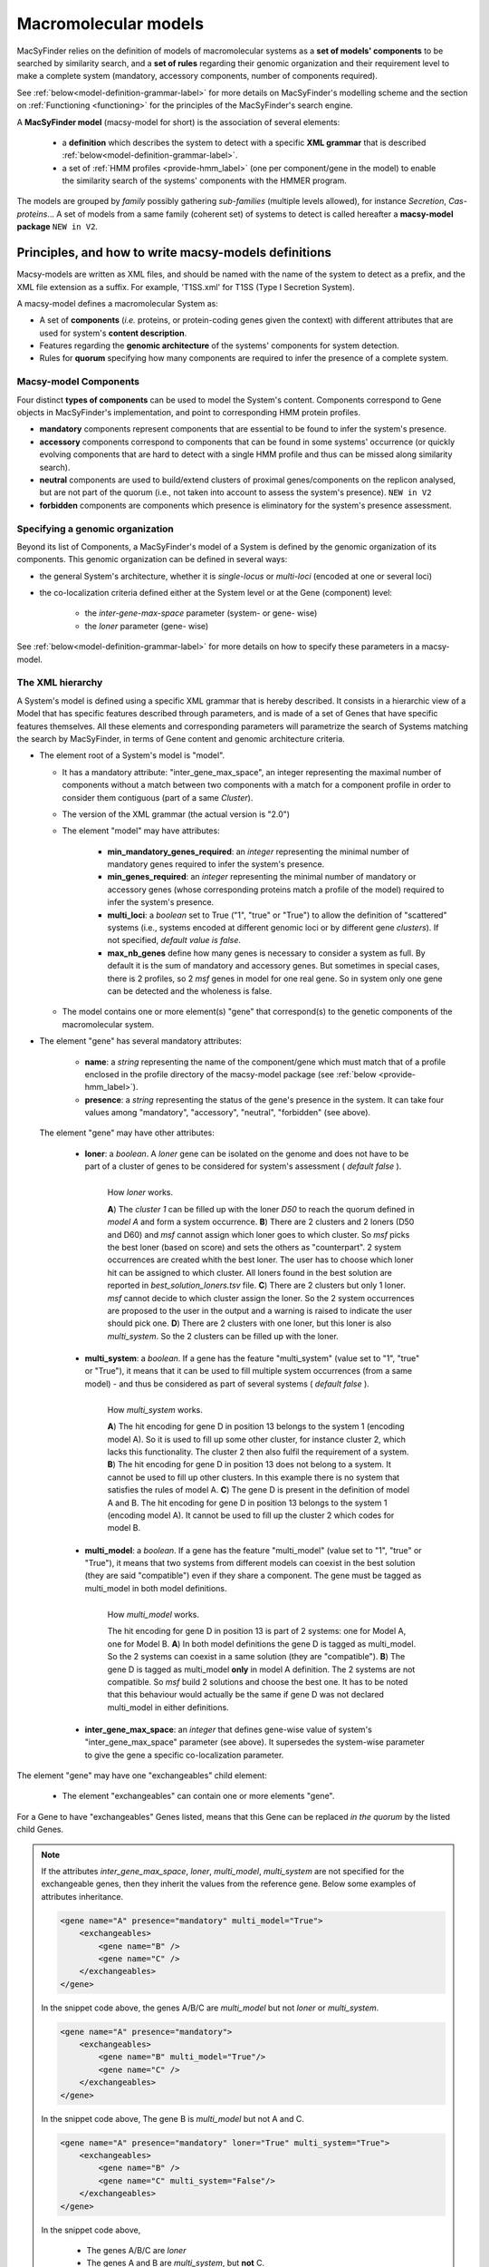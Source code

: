 .. MacSyFinder - Detection of macromolecular systems in protein datasets
    using systems modelling and similarity search.
    Authors: Sophie Abby, Bertrand Néron
    Copyright © 2014-2022 Institut Pasteur (Paris) and CNRS.
    See the COPYRIGHT file for details
    MacsyFinder is distributed under the terms of the GNU General Public License (GPLv3).
    See the COPYING file for details.

.. _modeling:

*********************
Macromolecular models
*********************


MacSyFinder relies on the definition of models of macromolecular systems as a **set of models' components**
to be searched by similarity search, and a **set of rules** regarding their genomic organization and
their requirement level to make a complete system (mandatory, accessory components, number of components required).

See :ref:`below<model-definition-grammar-label>` for more details on MacSyFinder's modelling scheme and the section
on :ref:`Functioning <functioning>` for the principles of the MacSyFinder's search engine.


A **MacSyFinder model** (macsy-model for short) is the association of several elements:

    * a **definition** which describes the system to detect with a specific **XML grammar**
      that is described :ref:`below<model-definition-grammar-label>`.

    * a set of :ref:`HMM profiles <provide-hmm_label>`  (one per component/gene in the model) to enable
      the similarity search of the systems' components with the HMMER program.

The models are grouped by *family* possibly gathering *sub-families* (multiple levels allowed), for instance *Secretion*, *Cas-proteins*...
A set of models from a same family (coherent set) of systems to detect is called hereafter a **macsy-model package** ``NEW in V2``.



.. _writing-models:

Principles, and how to write macsy-models definitions
=====================================================

Macsy-models are written as XML files, and should be named with the name of the system to detect as a prefix,
and the XML file extension as a suffix. For example, 'T1SS.xml' for T1SS (Type I Secretion System).

A macsy-model defines a macromolecular System as:

* A set of **components** (*i.e.* proteins, or protein-coding genes given the context) with different attributes that are used for system's **content description**.
* Features regarding the **genomic architecture** of the systems' components for system detection.
* Rules for **quorum** specifying how many components are required to infer the presence of a complete system.


.. _components:

Macsy-model Components
----------------------

Four distinct **types of components** can be used to model the System's content.
Components correspond to Gene objects in MacSyFinder's implementation, and point to corresponding HMM protein profiles.

* **mandatory** components represent components that are essential to be found to infer the system's presence.
* **accessory** components correspond to components that can be found in some systems' occurrence
  (or quickly evolving components that are hard to detect with a single HMM profile and thus can be missed along similarity search).
* **neutral** components are used to build/extend clusters of proximal genes/components on the replicon analysed,
  but are not part of the quorum (i.e., not taken into account to assess the system's presence). ``NEW in V2``
* **forbidden** components are components which presence is eliminatory for the system's presence assessment.


.. _model-definition-genomic-orga:

Specifying a genomic organization
---------------------------------

Beyond its list of Components, a MacSyFinder's model of a System is defined by the genomic organization of its components.
This genomic organization can be defined in several ways:

* the general System's architecture, whether it is `single-locus` or `multi-loci` (encoded at one or several loci)
* the co-localization criteria defined either at the System level or at the Gene (component) level:

    * the `inter-gene-max-space` parameter (system- or gene- wise)
    * the `loner` parameter (gene- wise)


See :ref:`below<model-definition-grammar-label>` for more details on how to specify these parameters in a macsy-model.


.. _model-definition-grammar-label:

The XML hierarchy
-----------------

A System's model is defined using a specific XML grammar that is hereby described.
It consists in a hierarchic view of a Model that has specific features described through parameters,
and is made of a set of Genes that have specific features themselves.
All these elements and corresponding parameters will parametrize the search of Systems matching the search by MacSyFinder,
in terms of Gene content and genomic architecture criteria.


.. image:: ../_static/MSF_modelling.*
    :height: 1000px
    :align: left

* The element root of a System's model is "model".

  * It has a mandatory attribute: "inter_gene_max_space", an integer representing the maximal number of components
    without a match between two components with a match for a component profile in order to consider them contiguous (part of a same *Cluster*).
  * The version of the XML grammar (the actual version is "2.0")
  * The element "model" may have attributes:

     * **min_mandatory_genes_required**: an *integer* representing the minimal number of mandatory genes required
       to infer the system's presence.
     * **min_genes_required**: an *integer* representing the minimal number of mandatory or accessory genes
       (whose corresponding proteins match a profile of the model) required to infer the system's presence.
     * **multi_loci**: a *boolean* set to True ("1", "true" or "True") to allow the definition of "scattered" systems
       (i.e., systems encoded at different genomic loci or by different gene *clusters*).
       If not specified, *default value is false*.
     * **max_nb_genes** define how many genes is necessary to consider a system as full.
       By default it is the sum of mandatory and accessory genes.
       But sometimes in special cases, there is 2 profiles, so 2 *msf* genes in model for one real gene.
       So in system only one gene can be detected and the wholeness is false.

  * The model contains one or more element(s) "gene" that correspond(s) to the genetic components of the macromolecular system.

* The element "gene" has several mandatory attributes:

   * **name**: a *string* representing the name of the component/gene which must match that of a profile enclosed in the profile directory of
     the macsy-model package (see :ref:`below <provide-hmm_label>`).
   * **presence**: a *string* representing the status of the gene's presence in the system.
     It can take four values among "mandatory", "accessory", "neutral", "forbidden" (see above).

 The element "gene" may have other attributes:

   * **loner**: a *boolean*. A *loner* gene can be isolated on the genome and does not have to be part of a cluster of genes to be considered for system's assessment ( *default false* ).

     .. figure:: ../_static/loner.*
        :height: 1500px
        :align: left

        How *loner* works.

        **A**) The *cluster 1* can be filled up with the loner *D50* to reach the quorum defined in *model A* and form a system occurrence.
        **B**) There are 2 clusters and 2 loners (D50 and D60) and *msf* cannot assign which loner goes to which cluster. So *msf* picks the best loner (based on score) and sets the others as "counterpart". 2 system occurrences are created whith the best loner. The user has to choose which loner hit can be assigned to which cluster. All loners found in the best solution are reported in *best_solution_loners.tsv* file.
        **C**) There are 2 clusters but only 1 loner. *msf* cannot decide to which cluster assign the loner. So the 2 system occurrences are proposed to the user in the output and a warning is raised to indicate the user should pick one.
        **D**) There are 2 clusters with one loner, but this loner is also *multi_system*. So the 2 clusters can be filled up with the loner.


   * **multi_system**: a *boolean*. If a gene has the feature "multi_system" (value set to "1", "true" or "True"),
     it means that it can be used to fill multiple system occurrences (from a same model) -
     and thus be considered as part of several systems ( *default false* ).

     .. figure:: ../_static/multi_system.*
        :height: 1200px
        :align: left

        How *multi_system* works.

        **A**) The hit encoding for gene D in position 13 belongs to the system 1 (encoding model A). So it is used to fill up some other cluster, for instance cluster 2, which lacks this functionality. The cluster 2 then also fulfil the requirement of a system.
        **B**) The hit encoding for gene D in position 13 does not belong to a system. It cannot be used to fill up other clusters. In this example there is no system that satisfies the rules of model A.
        **C**) The gene D is present in the definition of model A and B. The hit encoding for gene D in position 13 belongs to the system 1 (encoding model A). It cannot be used to fill up the cluster 2 which codes for model B.

   * **multi_model**: a *boolean*. If a gene has the feature "multi_model" (value set to "1", "true" or "True"),
     it means that two systems from different models can coexist in the best solution (they are said "compatible") even if they share a component.
     The gene must be tagged as multi_model in both model definitions.

     .. figure:: ../_static/multi_model.*
        :height: 1000px
        :align: left

        How *multi_model* works.

        The hit encoding for gene D in position 13 is part of 2 systems: one for Model A, one for Model B.
        **A**) In both model definitions the gene D is tagged as multi_model. So the 2 systems can coexist in a same solution (they are "compatible").
        **B**) The gene D is tagged as multi_model **only** in model A definition. The 2 systems are not compatible. So *msf* build 2 solutions and choose the best one.
        It has to be noted that this behaviour would actually be the same if gene D was not declared multi_model in either definitions.

   * **inter_gene_max_space**: an *integer* that defines gene-wise value of system's "inter_gene_max_space" parameter (see above).
     It supersedes the system-wise parameter to give the gene a specific co-localization parameter.

.. _exchangeables_label:

The element "gene" may have one "exchangeables" child element:

    * The element "exchangeables" can contain one or more elements "gene".

For a Gene to have "exchangeables" Genes listed, means that this Gene can be replaced *in the quorum* by the listed child Genes.

.. note::

    If the attributes *inter_gene_max_space*, *loner*, *multi_model*, *multi_system* are not specified for the exchangeable genes,
    then they inherit the values from the reference gene. Below some examples of attributes inheritance.

    .. code-block:: XML

        <gene name="A" presence="mandatory" multi_model="True">
            <exchangeables>
                <gene name="B" />
                <gene name="C" />
            </exchangeables>
        </gene>

    In the snippet code above, the genes A/B/C are *multi_model* but not *loner* or *multi_system*.

    .. code-block:: XML

        <gene name="A" presence="mandatory">
            <exchangeables>
                <gene name="B" multi_model="True"/>
                <gene name="C" />
            </exchangeables>
        </gene>

    In the snippet code above, The gene B is *multi_model* but not A and C.

    .. code-block:: XML

        <gene name="A" presence="mandatory" loner="True" multi_system="True">
            <exchangeables>
                <gene name="B" />
                <gene name="C" multi_system="False"/>
            </exchangeables>
        </gene>

    In the snippet code above,

        * The genes A/B/C are *loner*
        * The genes A and B are *multi_system*, but **not** C.

    .. code-block:: XML

        <gene name="A" presence="mandatory" inter_gene_max_space="10">
            <exchangeables>
                <gene name="B" inter_gene_max_space="5"/>
                <gene name="C" />
            </exchangeables>
        </gene>

    In the snippet code above, The genes A and C have an *inter_gene_max_space = 10*
    whereas its value is *5* for the gene B .

.. warning::

    The *presence* attribute is inevitably the same for the exchangeable genes than the reference gene.



.. note::

  If not specified by the user, several features will have their values assigned **by default**:

  * the **genomic architecture** of the System being searched will consist in a **single locus**.
    If a System may be made of Genes from multiple loci, consider setting the `multi_loci` parameter to `True`.
  * the **quorum parameters** `min_mandatory_genes_required` and `min_genes_required` will be set to
    the number of mandatory Genes listed - the `accessory` Genes being deemed not required to infer a complete System.




Example of a macsy-model definition in XML (more examples in our :ref:`gallery of examples <gallery_models>`):

.. code-block:: xml

  <model inter_gene_max_space="5" vers="2.0">
    <gene name="gspD" presence="mandatory">
       <exchangeables>
           <gene name="sctC"/>
       </exchangeables>
    </gene>
    <gene name="sctN_FLG" presence="mandatory" loner="1">
       <exchangeables>
           <gene name="gspE"/>
           <gene name="pilT"/>
       </exchangeables>
    </gene>
    <gene name="sctV_FLG" presence="mandatory"/>
    <gene name="flp" presence="accessory"/>
  </model>



In this example, the described System consists of three mandatory and one accessory components:

  * Two components, the Gene "GspD" and the Gene "sctN_FLG" can respectively be replaced by sctC,
    and gspE and pilT genes in the quorum.
  * To be considered as part of such System, the components should be co-localized in loci (Clusters of Genes),
    which in this case would amount to being located from each other at a distance of 5-Genes maximum,
    except for the Gene "sctN_FLG" that is allowed to be located "alone" in the genome being investigated,
    by a `loner` parameter being set to True. As the `multi_loci` parameter is not set,
    by default the System should be made of a single locus (Cluster of co-localized Genes -
    except for the ones listed as `loners`).
  * To be considered a complete System, the quorum of Genes should be reached.
    In this case, the `min_genes_required` and `min_mandatory_genes_required`
    are not specified and therefore assigned to their default values: `min_mandatory_genes_required`
    is set to the number of mandatory Genes listed as well as the `min_genes_required` parameter (see above).


.. warning::

    * a gene is identified by its name.
    * this name is case sensitive.
    * this name must be unique inside a family of models.
    * a HMM profile with a gene-based name must exist in the `profiles` directory of the macsy-model package
      (see :ref:`below <provide-hmm_label>`).


.. _provide-hmm_label:

Providing HMM profiles
----------------------

For each gene mentioned in each model you have to provide **a HMM profile**
to enable the similarity search of this gene. The HMM profile must have been created by the user from
a curated multiple sequence alignment with the `hmmbuild` program
from the `HMMER package <http://hmmer.org/>`_, or can have been obtained from HMM profiles' databases
such as `TIGRFAM <https://dx.doi.org/10.1093%2Fnar%2Fgkg128>`_ or `PFAM <https://pfam.xfam.org/>`_ .

This profile *MUST* have the same name as the name of the gene mentioned in the definition.
For instance, a component named "GeneA" in the macsy-model would correspond by default to a HMM profile "GeneA.hmm" enclosed in the macsy-model package.
The names are **case-sensitive**. All HMM profiles must be placed in the `profiles` directory of the macsy-model package.

.. note::

    For a detailed tutorial on how to define your macsy-model's features, parameters and HMM profiles,
    you can have a look at our cookbook in `this book chapter <https://link.springer.com/protocol/10.1007/978-1-4939-7033-9_1>`_ .
